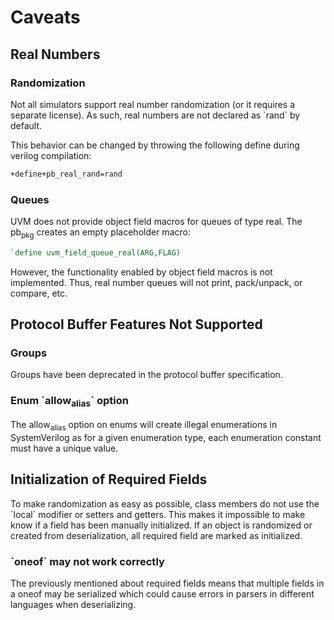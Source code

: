 * Caveats
** Real Numbers
*** Randomization
    Not all simulators support real number randomization (or it requires a
    separate license). As such, real numbers are not declared as `rand` by
    default.

    This behavior can be changed by throwing the following define during verilog compilation:
#+BEGIN_SRC sh
  +define+pb_real_rand=rand
#+END_SRC
*** Queues
   UVM does not provide object field macros for queues of type real. The pb_pkg creates an empty placeholder macro:
#+BEGIN_SRC verilog
  `define uvm_field_queue_real(ARG,FLAG)
#+END_SRC
   However, the functionality enabled by object field macros is not
   implemented. Thus, real number queues will not print, pack/unpack, or
   compare, etc.
** Protocol Buffer Features Not Supported
*** Groups
    Groups have been deprecated in the protocol buffer specification.
*** Enum `allow_alias` option
    The allow_alias option on enums will create illegal enumerations in
    SystemVerilog as for a given enumeration type, each enumeration constant
    must have a unique value.
** Initialization of Required Fields
   To make randomization as easy as possible, class members do not use the
   `local` modifier or setters and getters. This makes it impossible to make
   know if a field has been manually initialized. If an object is randomized
   or created from deserialization, all required field are marked as
   initialized.
*** `oneof` may not work correctly
    The previously mentioned about required fields means that multiple fields
    in a oneof may be serialized which could cause errors in parsers in different
    languages when deserializing.
